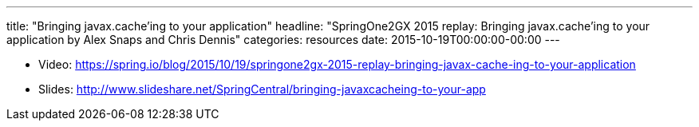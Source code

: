 ---
title: "Bringing javax.cache'ing to your application"
headline: "SpringOne2GX 2015 replay: Bringing javax.cache'ing to your application by Alex Snaps and Chris Dennis"
categories: resources
date: 2015-10-19T00:00:00-00:00
---

* Video: https://spring.io/blog/2015/10/19/springone2gx-2015-replay-bringing-javax-cache-ing-to-your-application
* Slides: http://www.slideshare.net/SpringCentral/bringing-javaxcacheing-to-your-app
